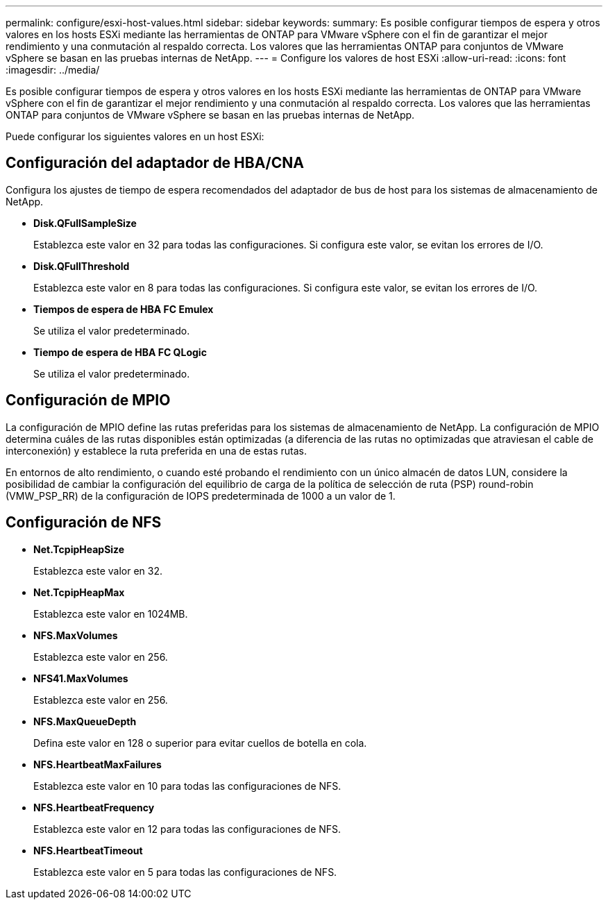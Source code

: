 ---
permalink: configure/esxi-host-values.html 
sidebar: sidebar 
keywords:  
summary: Es posible configurar tiempos de espera y otros valores en los hosts ESXi mediante las herramientas de ONTAP para VMware vSphere con el fin de garantizar el mejor rendimiento y una conmutación al respaldo correcta. Los valores que las herramientas ONTAP para conjuntos de VMware vSphere se basan en las pruebas internas de NetApp. 
---
= Configure los valores de host ESXi
:allow-uri-read: 
:icons: font
:imagesdir: ../media/


[role="lead"]
Es posible configurar tiempos de espera y otros valores en los hosts ESXi mediante las herramientas de ONTAP para VMware vSphere con el fin de garantizar el mejor rendimiento y una conmutación al respaldo correcta. Los valores que las herramientas ONTAP para conjuntos de VMware vSphere se basan en las pruebas internas de NetApp.

Puede configurar los siguientes valores en un host ESXi:



== Configuración del adaptador de HBA/CNA

Configura los ajustes de tiempo de espera recomendados del adaptador de bus de host para los sistemas de almacenamiento de NetApp.

* *Disk.QFullSampleSize*
+
Establezca este valor en 32 para todas las configuraciones. Si configura este valor, se evitan los errores de I/O.

* *Disk.QFullThreshold*
+
Establezca este valor en 8 para todas las configuraciones. Si configura este valor, se evitan los errores de I/O.

* *Tiempos de espera de HBA FC Emulex*
+
Se utiliza el valor predeterminado.

* *Tiempo de espera de HBA FC QLogic*
+
Se utiliza el valor predeterminado.





== Configuración de MPIO

La configuración de MPIO define las rutas preferidas para los sistemas de almacenamiento de NetApp. La configuración de MPIO determina cuáles de las rutas disponibles están optimizadas (a diferencia de las rutas no optimizadas que atraviesan el cable de interconexión) y establece la ruta preferida en una de estas rutas.

En entornos de alto rendimiento, o cuando esté probando el rendimiento con un único almacén de datos LUN, considere la posibilidad de cambiar la configuración del equilibrio de carga de la política de selección de ruta (PSP) round-robin (VMW_PSP_RR) de la configuración de IOPS predeterminada de 1000 a un valor de 1.



== Configuración de NFS

* *Net.TcpipHeapSize*
+
Establezca este valor en 32.

* *Net.TcpipHeapMax*
+
Establezca este valor en 1024MB.

* *NFS.MaxVolumes*
+
Establezca este valor en 256.

* *NFS41.MaxVolumes*
+
Establezca este valor en 256.

* *NFS.MaxQueueDepth*
+
Defina este valor en 128 o superior para evitar cuellos de botella en cola.

* *NFS.HeartbeatMaxFailures*
+
Establezca este valor en 10 para todas las configuraciones de NFS.

* *NFS.HeartbeatFrequency*
+
Establezca este valor en 12 para todas las configuraciones de NFS.

* *NFS.HeartbeatTimeout*
+
Establezca este valor en 5 para todas las configuraciones de NFS.


